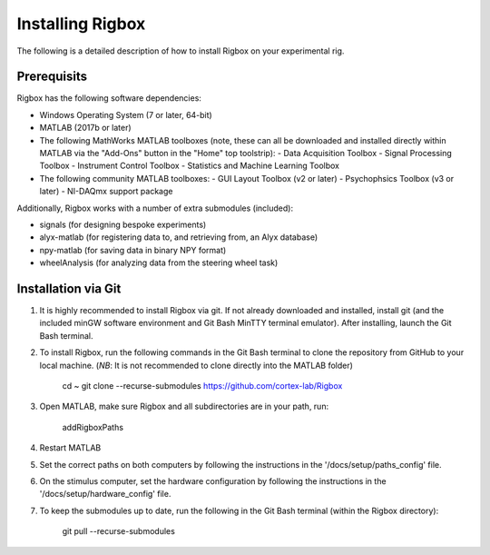 .. _installing:
Installing Rigbox
=================
The following is a detailed description of how to install Rigbox on your experimental rig. 

Prerequisits
------------

Rigbox has the following software dependencies:

* Windows Operating System (7 or later, 64-bit)
* MATLAB (2017b or later)
* The following MathWorks MATLAB toolboxes (note, these can all be downloaded and installed directly within MATLAB via the "Add-Ons" button in the "Home" top toolstrip):
  - Data Acquisition Toolbox
  - Signal Processing Toolbox
  - Instrument Control Toolbox
  - Statistics and Machine Learning Toolbox
* The following community MATLAB toolboxes:
  - GUI Layout Toolbox (v2 or later)
  - Psychophsics Toolbox (v3 or later)
  - NI-DAQmx support package

Additionally, Rigbox works with a number of extra submodules (included):

* signals (for designing bespoke experiments)
* alyx-matlab (for registering data to, and retrieving from, an Alyx database)
* npy-matlab (for saving data in binary NPY format)
* wheelAnalysis (for analyzing data from the steering wheel task)

Installation via Git
--------------------

#. It is highly recommended to install Rigbox via git. If not already downloaded and installed, install git (and the included minGW software environment and Git Bash MinTTY terminal emulator). After installing, launch the Git Bash terminal.
#. To install Rigbox, run the following commands in the Git Bash terminal to clone the repository from GitHub to your local machine. (*NB*: It is not recommended to clone directly into the MATLAB folder)

    cd ~
    git clone --recurse-submodules https://github.com/cortex-lab/Rigbox

#. Open MATLAB, make sure Rigbox and all subdirectories are in your path, run:

    addRigboxPaths

#. Restart MATLAB
#. Set the correct paths on both computers by following the instructions in the '/docs/setup/paths_config' file.
#. On the stimulus computer, set the hardware configuration by following the instructions in the '/docs/setup/hardware_config' file.
#. To keep the submodules up to date, run the following in the Git Bash terminal (within the Rigbox directory):

    git pull --recurse-submodules
